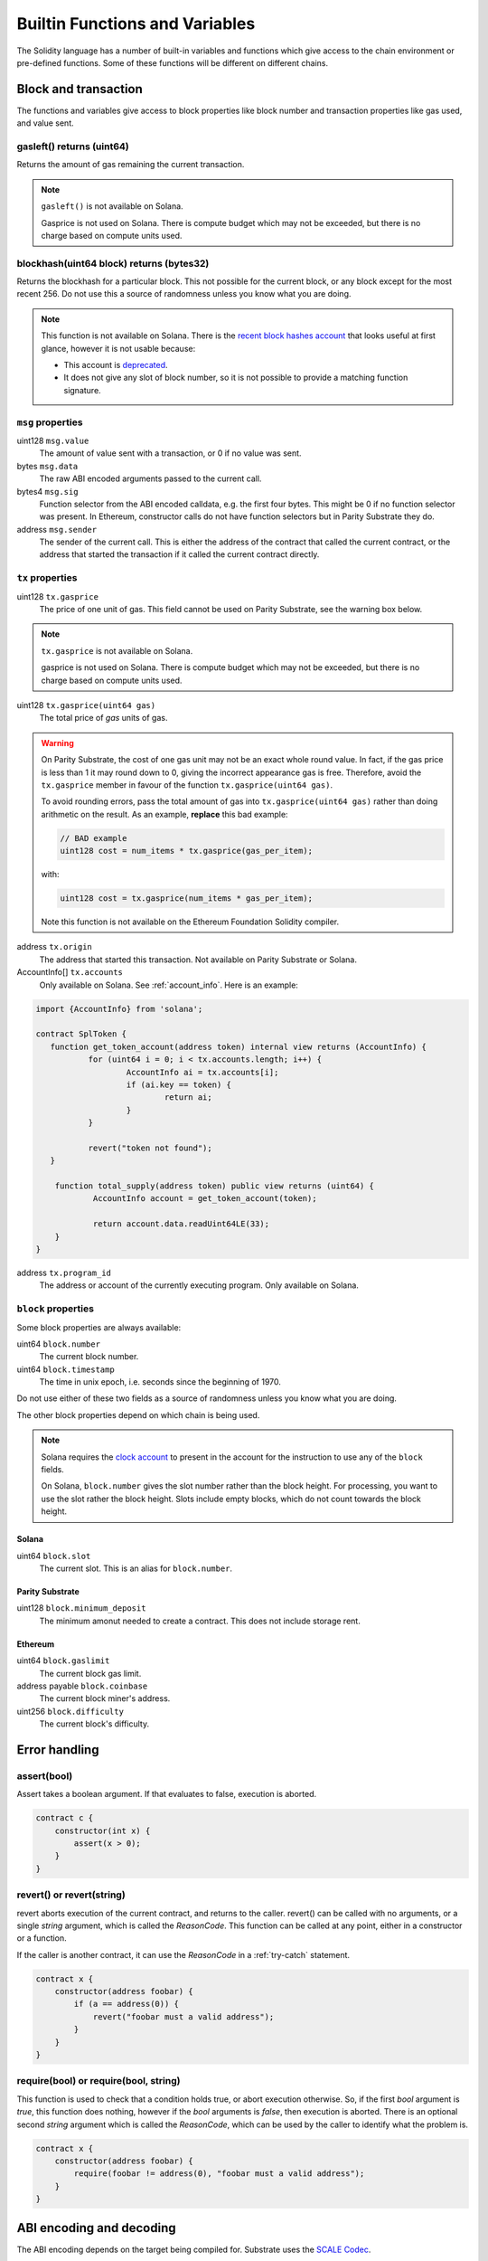 Builtin Functions and Variables
===============================

.. _builtins:

The Solidity language has a number of built-in variables and functions which give
access to the chain environment or pre-defined functions. Some of these functions will
be different on different chains.

Block and transaction
_____________________

The functions and variables give access to block properties like block
number and transaction properties like gas used, and value sent.

gasleft() returns (uint64)
++++++++++++++++++++++++++

Returns the amount of gas remaining the current transaction.

.. note::
    ``gasleft()`` is not available on Solana.

    Gasprice is not used on Solana. There is compute budget which may not be
    exceeded, but there is no charge based on compute units used.

blockhash(uint64 block) returns (bytes32)
+++++++++++++++++++++++++++++++++++++++++

Returns the blockhash for a particular block. This not possible for the current
block, or any block except for the most recent 256. Do not use this a source of
randomness unless you know what you are doing.

.. note::
    This function is not available on Solana. There is the
    `recent block hashes account <https://edge.docs.solana.com/developing/runtime-facilities/sysvars#recentblockhashes>`_
    that looks useful at first glance, however it is not usable because:

    - This account is `deprecated <https://github.com/solana-labs/solana/pull/18875>`_.
    - It does not give any slot of block number, so it is not possible to provide a matching
      function signature.

``msg`` properties
++++++++++++++++++

uint128 ``msg.value``
    The amount of value sent with a transaction, or 0 if no value was sent.

bytes ``msg.data``
    The raw ABI encoded arguments passed to the current call.

bytes4 ``msg.sig``
    Function selector from the ABI encoded calldata, e.g. the first four bytes. This
    might be 0 if no function selector was present. In Ethereum, constructor calls do not
    have function selectors but in Parity Substrate they do.

address ``msg.sender``
    The sender of the current call. This is either the address of the contract
    that called the current contract, or the address that started the transaction
    if it called the current contract directly.

``tx`` properties
+++++++++++++++++

.. _gasprice:

uint128 ``tx.gasprice``
    The price of one unit of gas. This field cannot be used on Parity Substrate,
    see the warning box below.

.. note::
    ``tx.gasprice`` is not available on Solana.

    gasprice is not used on Solana. There is compute budget which may not be
    exceeded, but there is no charge based on compute units used.

uint128 ``tx.gasprice(uint64 gas)``
    The total price of `gas` units of gas.

.. warning::
    On Parity Substrate, the cost of one gas unit may not be an exact whole round value. In fact,
    if the gas price is less than 1 it may round down to 0, giving the incorrect appearance gas is free.
    Therefore, avoid the ``tx.gasprice`` member in favour of the function ``tx.gasprice(uint64 gas)``.

    To avoid rounding errors, pass the total amount of gas into ``tx.gasprice(uint64 gas)`` rather than
    doing arithmetic on the result. As an example, **replace** this bad example:

    .. code-block:: solidity

        // BAD example
        uint128 cost = num_items * tx.gasprice(gas_per_item);

    with:

    .. code-block:: solidity

        uint128 cost = tx.gasprice(num_items * gas_per_item);

    Note this function is not available on the Ethereum Foundation Solidity compiler.

address ``tx.origin``
    The address that started this transaction. Not available on Parity Substrate or Solana.

AccountInfo[] ``tx.accounts``
    Only available on Solana. See :ref:`account_info`. Here is an example:

.. code-block:: solidity

    import {AccountInfo} from 'solana';

    contract SplToken {
       function get_token_account(address token) internal view returns (AccountInfo) {
               for (uint64 i = 0; i < tx.accounts.length; i++) {
                       AccountInfo ai = tx.accounts[i];
                       if (ai.key == token) {
                               return ai;
                       }
               }

               revert("token not found");
       }

        function total_supply(address token) public view returns (uint64) {
                AccountInfo account = get_token_account(token);

                return account.data.readUint64LE(33);
        }
    }

address ``tx.program_id``
    The address or account of the currently executing program. Only available on
    Solana.

``block`` properties
++++++++++++++++++++++

Some block properties are always available:

uint64 ``block.number``
    The current block number.

uint64 ``block.timestamp``
    The time in unix epoch, i.e. seconds since the beginning of 1970.

Do not use either of these two fields as a source of randomness unless you know what
you are doing.

The other block properties depend on which chain is being used.

.. note::
    Solana requires the `clock account <https://edge.docs.solana.com/developing/runtime-facilities/sysvars#clock>`_
    to present in the account for the instruction to use any of the ``block`` fields.

    On Solana, ``block.number`` gives the slot number rather than the block height.
    For processing, you want to use the slot rather the block height. Slots
    include empty blocks, which do not count towards the block height.

Solana
~~~~~~

uint64 ``block.slot``
    The current slot. This is an alias for ``block.number``.

Parity Substrate
~~~~~~~~~~~~~~~~

uint128 ``block.minimum_deposit``
    The minimum amonut needed to create a contract. This does not include
    storage rent.

Ethereum
~~~~~~~~

uint64 ``block.gaslimit``
    The current block gas limit.

address payable ``block.coinbase``
    The current block miner's address.

uint256 ``block.difficulty``
    The current block's difficulty.


Error handling
______________

assert(bool)
++++++++++++

Assert takes a boolean argument. If that evaluates to false, execution is aborted.


.. code-block:: solidity

    contract c {
        constructor(int x) {
            assert(x > 0);
        }
    }

revert() or revert(string)
++++++++++++++++++++++++++

revert aborts execution of the current contract, and returns to the caller. revert()
can be called with no arguments, or a single `string` argument, which is called the
`ReasonCode`. This function can be called at any point, either in a constructor or
a function.

If the caller is another contract, it can use the `ReasonCode` in a :ref:`try-catch`
statement.

.. code-block:: solidity

    contract x {
        constructor(address foobar) {
            if (a == address(0)) {
                revert("foobar must a valid address");
            }
        }
    }

require(bool) or require(bool, string)
++++++++++++++++++++++++++++++++++++++

This function is used to check that a condition holds true, or abort execution otherwise. So,
if the first `bool` argument is `true`, this function does nothing, however
if the `bool` arguments is `false`, then execution is aborted. There is an optional second
`string` argument which is called the `ReasonCode`, which can be used by the caller
to identify what the problem is.

.. code-block:: solidity

    contract x {
        constructor(address foobar) {
            require(foobar != address(0), "foobar must a valid address");
        }
    }


ABI encoding and decoding
_________________________

The ABI encoding depends on the target being compiled for. Substrate uses the
`SCALE Codec <https://docs.substrate.io/reference/scale-codec/>`_.

abi.decode(bytes, (*type-list*))
++++++++++++++++++++++++++++++++

This function decodes the first argument and returns the decoded fields. *type-list* is a comma-separated
list of types. If multiple values are decoded, then a destructure statement must be used.

.. code-block:: solidity

    uint64 foo = abi.decode(bar, (uint64));

.. code-block:: solidity

    (uint64 foo1, bool foo2) = abi.decode(bar, (uint64, bool));

If the arguments cannot be decoded, contract execution will abort. This can happen if the encoded
length is too short, for example.


abi.encode(...)
+++++++++++++++

ABI encodes the arguments to bytes. Any number of arguments can be provided.

.. code-block:: solidity

    uint16 x = 241;
    bytes foo = abi.encode(x);

On Substrate, foo will be ``hex"f100"``. On Ethereum this will be ``hex"00000000000000000000000000000000000000000000000000000000000000f1"``.

abi.encodeWithSelector(bytes4 selector, ...)
++++++++++++++++++++++++++++++++++++++++++++

ABI encodes the arguments with the function selector first. After the selector, any number of arguments
can be provided.

.. code-block:: solidity

    bytes foo = abi.encodeWithSelector(hex"01020304", uint16(0xff00), "ABCD");

On Substrate, foo will be ``hex"0403020100ff"``. On Ethereum this will be ``hex"01020304000000000000000000000000000000000000000000000000000000000000ff00"``.

abi.encodeWithSignature(string signature, ...)
++++++++++++++++++++++++++++++++++++++++++++++

ABI encodes the arguments with the ``bytes4`` hash of the signature. After the signature, any number of arguments
can be provided. This is equivalent to ``abi.encodeWithSignature(bytes4(keccak256(signature)), ...)``.

.. code-block:: solidity

    bytes foo = abi.encodeWithSignature("test2(uint64)", uint64(257));

On Substrate, foo will be ``hex"296dacf0_0101_0000__0000_0000"``. On Ethereum this will be ``hex"296dacf0_0000000000000000000000000000000000000000000000000000000000000101"``.

abi.encodePacked(...)
+++++++++++++++++++++

ABI encodes the arguments to bytes. Any number of arguments can be provided. The packed encoding only
encodes the raw data, not the lengths of strings and arrays. For example, when encoding ``string`` only the string
bytes will be encoded, not the length. It is not possible to decode packed encoding.

.. code-block:: solidity

    bytes foo = abi.encodePacked(uint16(0xff00), "ABCD");

On Substrate, foo will be ``hex"00ff41424344"``. On Ethereum this will be ``hex"ff0041424344"``.

abi.encodeCall(function, ...)
+++++++++++++++++++++++++++++

ABI encodes the function call to the function which should be specified as ``ContractName.FunctionName``. The arguments
are cast and checked against the function specified as the first argument.

.. code-block:: solidity

    contract c {
        function f1() public {
            bytes foo = abi.encodeCall(c.bar, 102, true);
        }

        function bar(int a, bool b) public {}
    }

Cryptography
____________

keccak256(bytes)
++++++++++++++++

This returns the ``bytes32`` keccak256 hash of the bytes.

ripemd160(bytes)
++++++++++++++++

This returns the ``bytes20`` ripemd160 hash of the bytes.

sha256(bytes)
+++++++++++++

This returns the ``bytes32`` sha256 hash of the bytes.

blake2_128(bytes)
+++++++++++++++++

This returns the ``bytes16`` blake2_128 hash of the bytes.

.. note::

    This function is only available on Parity Substrate.

blake2_256(bytes)
+++++++++++++++++

This returns the ``bytes32`` blake2_256 hash of the bytes.

.. note::

    This function is only available on Parity Substrate.

signatureVerify(address public_key, bytes message, bytes signature)
+++++++++++++++++++++++++++++++++++++++++++++++++++++++++++++++++++

Verify the ed25519 signature given the public key, message, and signature. This
function returns ``true`` if the signature matches, ``false`` otherwise.

The transactions which executes this function, needs an
`ed25519 program <https://edge.docs.solana.com/developing/runtime-facilities/programs#ed25519-program>`_
instruction with matching public key, message, and signature.
In order to examine the instruction, the
`instructions sysvar <https://edge.docs.solana.com/developing/runtime-facilities/sysvars#instructions>`_
needs be in the accounts for the Solidity instruction as well.

.. note::

   This function is only available on Solana.

Mathematical
____________

addmod(uint x, uint y, uint, k) returns (uint)
++++++++++++++++++++++++++++++++++++++++++++++

Add x to y, and then divides by k. x + y will not overflow.

mulmod(uint x, uint y, uint, k) returns (uint)
++++++++++++++++++++++++++++++++++++++++++++++

Multiply x with y, and then divides by k. x * y will not overflow.

Encoding and decoding values from bytes buffer
______________________________________________

The ``abi.encode()`` and friends functions do not allow you to write or read data
from an arbitrary offset, so the Solang dialect has the following functions. These
methods are available on a ``bytes`` type.

These functions are inspired by the `node buffer api <https://nodejs.org/api/buffer.html>`_.

.. code-block:: solidity

    contract c {
        function f() public returns (bytes) {
            bytes data = new bytes(10);
            data.writeUint32LE(102, 0);
            data.writeUint64LE(0xdeadcafe, 4);
            return data;
        }

        function g(bytes data) public returns (uint64) {
            return data.readUint64LE(1);
        }
    }

readInt8(uint32 offset)
+++++++++++++++++++++++

Read a signed ``int8`` from the specified offset.

readInt16LE(uint32 offset)
++++++++++++++++++++++++++

Read a signed ``int16`` from the specified offset in little endian order.

readInt32LE(uint32 offset)
++++++++++++++++++++++++++

Read a signed ``int32`` from the specified offset in little endian order.

readInt64LE(uint32 offset)
++++++++++++++++++++++++++

Read a signed ``int64`` from the specified offset in little endian order.

readInt128LE(uint32 offset)
+++++++++++++++++++++++++++

Read a signed ``int128`` from the specified offset in little endian order.

readInt256LE(uint32 offset)
+++++++++++++++++++++++++++

Read a signed ``int256`` from the specified offset in little endian order.

readUint16LE(uint32 offset)
+++++++++++++++++++++++++++

Read an unsigned ``uint16`` from the specified offset in little endian order.

readUint32LE(uint32 offset)
+++++++++++++++++++++++++++

Read an unsigned ``uint32`` from the specified offset in little endian order.

readUint64LE(uint32 offset)
+++++++++++++++++++++++++++

Read an unsigned ``uint64`` from the specified offset in little endian order.

readUint128LE(uint32 offset)
++++++++++++++++++++++++++++

Read an unsigned ``uint128`` from the specified offset in little endian order.

readUint256LE(uint32 offset)
++++++++++++++++++++++++++++

Read an unsigned ``uint256`` from the specified offset in little endian order.

readAddress(uint32 offset)
++++++++++++++++++++++++++

Read an ``address`` from the specified offset.

writeInt8(int8 value, uint32 offset)
++++++++++++++++++++++++++++++++++++

Write a signed ``int8`` to the specified offset.

writeInt16LE(int16 value, uint32 offset)
++++++++++++++++++++++++++++++++++++++++

Write a signed ``int16`` to the specified offset in little endian order.

writeInt32LE(int32 value, uint32 offset)
++++++++++++++++++++++++++++++++++++++++

Write a signed ``int32`` to the specified offset in little endian order.

writeInt64LE(int64 value, uint32 offset)
++++++++++++++++++++++++++++++++++++++++

Write a signed ``int64`` to the specified offset in little endian order.

writeInt128LE(int128 value, uint32 offset)
++++++++++++++++++++++++++++++++++++++++++

Write a signed ``int128`` to the specified offset in little endian order.

writeInt256LE(int256 value, uint32 offset)
++++++++++++++++++++++++++++++++++++++++++

Write a signed ``int256`` to the specified offset in little endian order.

writeUint16LE(uint16 value, uint32 offset)
++++++++++++++++++++++++++++++++++++++++++

Write an unsigned ``uint16`` to the specified offset in little endian order.

writeUint32LE(uint32 value, uint32 offset)
++++++++++++++++++++++++++++++++++++++++++

Write an unsigned ``uint32`` to the specified offset in little endian order.

writeUint64LE(uint64 value, uint32 offset)
++++++++++++++++++++++++++++++++++++++++++

Write an unsigned ``uint64`` to the specified offset in little endian order.

writeUint128LE(uint128 value, uint32 offset)
++++++++++++++++++++++++++++++++++++++++++++

Write an unsigned ``uint128`` to the specified offset in little endian order.

writeUint256LE(uint256 value, uint32 offset)
++++++++++++++++++++++++++++++++++++++++++++

Write an unsigned ``uint256`` to the specified offset in little endian order.

writeAddress(address value, uint32 offset)
++++++++++++++++++++++++++++++++++++++++++

Write an ``address`` to the specified offset.

writeString(string value, uint32 offset)
++++++++++++++++++++++++++++++++++++++++++++

Write the characters of a ``string`` to the specified offset. This function does not
write the length of the string to the buffer.

writeBytes(bytes value, uint32 offset)
++++++++++++++++++++++++++++++++++++++++++

Write the bytes of a Solidity dynamic bytes type ``bytes`` to the specified offset.
This function does not write the length of the byte array to the buffer.


Miscellaneous
_____________

print(string)
+++++++++++++

print() takes a string argument.

.. code-block:: solidity

    contract c {
        constructor() {
            print("Hello, world!");
        }
    }

.. note::

  print() is not available with the Ethereum Foundation Solidity compiler.

  When using Substrate, this function is only available on development chains.
  If you use this function on a production chain, the contract will fail to load.

.. _selfdestruct:

selfdestruct(address payable recipient)
+++++++++++++++++++++++++++++++++++++++

The ``selfdestruct()`` function causes the current contract to be deleted, and any
remaining balance to be sent to `recipient`. This functions does not return, as the
contract no longer exists.

.. note::
    This function does not exist on Solana.

String formatting using ``"{}".format()``
+++++++++++++++++++++++++++++++++++++++++

Sometimes it is useful to convert an integer to a string, e.g. for debugging purposes. There is
a format builtin function for this, which is a method on string literals. Each ``{}`` in the
string will be replaced with the value of an argument to format().

.. code-block:: solidity

    function foo(int arg1, bool arg2) public {
        print("foo entry arg1:{} arg2:{}".format(arg1, arg2));
    }

Assuming `arg1` is 5355 and `arg2` is true, the output to the log will be ``foo entry arg1:5355 arg2:true``.

The types accepted by format are ``bool``, ``uint``, ``int`` (any size, e.g. ``int128`` or ``uint64``), ``address``,
``bytes`` (fixed and dynamic), and ``string``. Enums are also supported, but will print the ordinal value
of the enum. The ``uint`` and ``int`` types can have a format specifier. This allows you to convert to
hexadecimal ``{:x}`` or binary ``{:b}``, rather than decimals. No other types
have a format specifier. To include a literal ``{`` or ``}``, replace it with ``{{`` or ``}}``.


.. code-block:: solidity

    function foo(int arg1, uint arg2) public {
        // print arg1 in hex, and arg2 in binary
        print("foo entry {{arg1:{:x},arg2:{:b}}}".format(arg1, arg2));
    }

Assuming `arg1` is 512 and `arg2` is 196, the output to the log will be ``foo entry {arg1:0x200,arg2:0b11000100}``.

.. warning::

    Each time you call the ``format()`` some specialized code is generated, to format the string at
    runtime. This requires loops and so on to do the conversion.

    When formatting integers in to decimals, types larger than 64 bits require expensive division.
    Be mindful this will increase the gas cost. Larger values will incur a higher gas cost.
    Alternatively, use a hexadecimal ``{:x}`` format specifier to reduce the cost.
